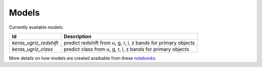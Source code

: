 
Models
======

Currently available models:

===============================  =============================================================
Id                               Description
===============================  =============================================================
`keras_ugriz_redshift`           predict redshift from u, g, r, i, z bands for primary objects
`keras_ugriz_class`              predict class from u, g, r, i, z bands for primary objects
===============================  =============================================================

More details on how models are created avaibable from these
`notebooks <https://github.com/nunorc/astromlp/tree/master/notebooks>`_.

